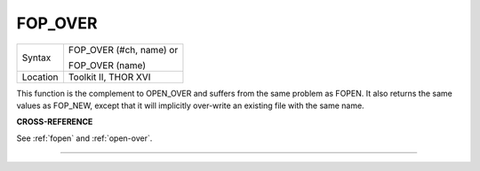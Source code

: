 ..  _fop-over:

FOP\_OVER
=========

+----------+------------------------------------------------------------------+
| Syntax   | FOP\_OVER (#ch, name) or                                         |
|          |                                                                  |
|          | FOP\_OVER (name)                                                 |
+----------+------------------------------------------------------------------+
| Location | Toolkit II, THOR XVI                                             |
+----------+------------------------------------------------------------------+

This function is the complement to OPEN\_OVER and suffers from the
same problem as FOPEN. It also returns the same values as FOP\_NEW,
except that it will implicitly over-write an existing file with the same
name.

**CROSS-REFERENCE**

See :ref:`fopen` and
:ref:`open-over`.

--------------


